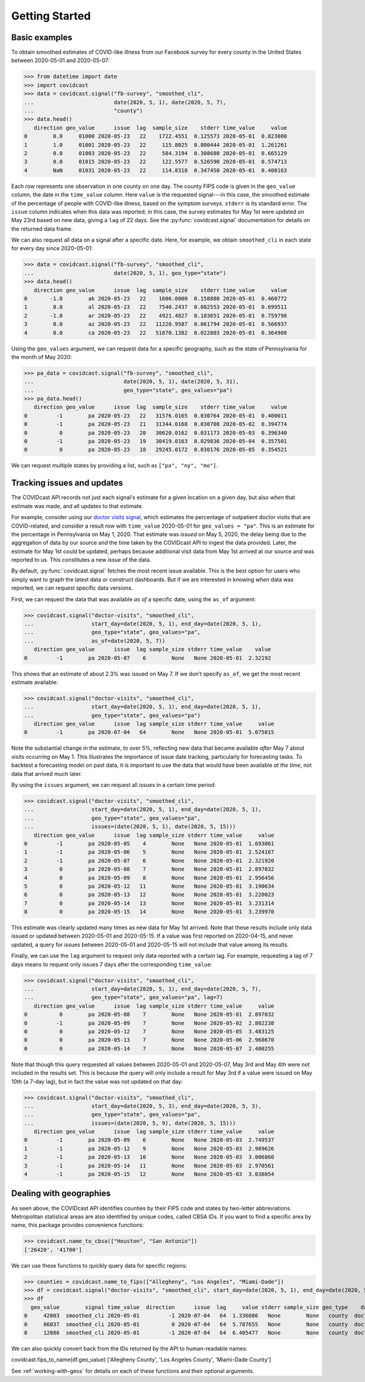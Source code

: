 .. _getting-started:

Getting Started
===============

Basic examples
--------------

To obtain smoothed estimates of COVID-like illness from our Facebook survey for
every county in the United States between 2020-05-01 and 2020-05-07:

>>> from datetime import date
>>> import covidcast
>>> data = covidcast.signal("fb-survey", "smoothed_cli",
...                         date(2020, 5, 1), date(2020, 5, 7),
...                         "county")
>>> data.head()
   direction geo_value      issue  lag  sample_size    stderr time_value     value
0        0.0     01000 2020-05-23   22    1722.4551  0.125573 2020-05-01  0.823080
1        1.0     01001 2020-05-23   22     115.8025  0.800444 2020-05-01  1.261261
2        0.0     01003 2020-05-23   22     584.3194  0.308680 2020-05-01  0.665129
3        0.0     01015 2020-05-23   22     122.5577  0.526590 2020-05-01  0.574713
4        NaN     01031 2020-05-23   22     114.8318  0.347450 2020-05-01  0.408163

Each row represents one observation in one county on one day. The county FIPS
code is given in the ``geo_value`` column, the date in the ``time_value``
column. Here ``value`` is the requested signal---in this case, the smoothed
estimate of the percentage of people with COVID-like illness, based on the
symptom surveys. ``stderr`` is its standard error. The ``issue`` column
indicates when this data was reported; in this case, the survey estimates for
May 1st were updated on May 23rd based on new data, giving a ``lag`` of 22 days.
See the :py:func:`covidcast.signal` documentation for details on the returned
data frame.

We can also request all data on a signal after a specific date. Here, for
example, we obtain ``smoothed_cli`` in each state for every day since
2020-05-01:

>>> data = covidcast.signal("fb-survey", "smoothed_cli",
...                         date(2020, 5, 1), geo_type="state")
>>> data.head()
   direction geo_value      issue  lag  sample_size    stderr time_value     value
0       -1.0        ak 2020-05-23   22    1606.0000  0.158880 2020-05-01  0.460772
1        0.0        al 2020-05-23   22    7540.2437  0.082553 2020-05-01  0.699511
2       -1.0        ar 2020-05-23   22    4921.4827  0.103651 2020-05-01  0.759798
3        0.0        az 2020-05-23   22   11220.9587  0.061794 2020-05-01  0.566937
4        0.0        ca 2020-05-23   22   51870.1382  0.022803 2020-05-01  0.364908

Using the ``geo_values`` argument, we can request data for a specific geography,
such as the state of Pennsylvania for the month of May 2020:

>>> pa_data = covidcast.signal("fb-survey", "smoothed_cli",
...                            date(2020, 5, 1), date(2020, 5, 31),
...                            geo_type="state", geo_values="pa")
>>> pa_data.head()
   direction geo_value      issue  lag  sample_size    stderr time_value     value
0         -1        pa 2020-05-23   22   31576.0165  0.030764 2020-05-01  0.400011
0         -1        pa 2020-05-23   21   31344.0168  0.030708 2020-05-02  0.394774
0          0        pa 2020-05-23   20   30620.0162  0.031173 2020-05-03  0.396340
0         -1        pa 2020-05-23   19   30419.0163  0.029836 2020-05-04  0.357501
0          0        pa 2020-05-23   18   29245.0172  0.030176 2020-05-05  0.354521

We can request multiple states by providing a list, such as ``["pa", "ny",
"mo"]``.

Tracking issues and updates
---------------------------

The COVIDcast API records not just each signal's estimate for a given location
on a given day, but also *when* that estimate was made, and all updates to that
estimate.

For example, consider using our `doctor visits signal
<https://cmu-delphi.github.io/delphi-epidata/api/covidcast-signals/doctor-visits.html>`_,
which estimates the percentage of outpatient doctor visits that are
COVID-related, and consider a result row with ``time_value`` 2020-05-01 for
``geo_values = "pa"``. This is an estimate for the percentage in Pennsylvania on
May 1, 2020. That estimate was *issued* on May 5, 2020, the delay being due to
the aggregation of data by our source and the time taken by the COVIDcast API to
ingest the data provided. Later, the estimate for May 1st could be updated,
perhaps because additional visit data from May 1st arrived at our source and was
reported to us. This constitutes a new *issue* of the data.

By default, :py:func:`covidcast.signal` fetches the most recent issue available.
This is the best option for users who simply want to graph the latest data or
construct dashboards. But if we are interested in knowing *when* data was
reported, we can request specific data versions.

First, we can request the data that was available *as of* a specific date, using
the ``as_of`` argument:

>>> covidcast.signal("doctor-visits", "smoothed_cli",
...                  start_day=date(2020, 5, 1), end_day=date(2020, 5, 1),
...                  geo_type="state", geo_values="pa",
...                  as_of=date(2020, 5, 7))
   direction geo_value      issue  lag sample_size stderr time_value    value
0         -1        pa 2020-05-07    6        None   None 2020-05-01  2.32192

This shows that an estimate of about 2.3% was issued on May 7. If we don't
specify ``as_of``, we get the most recent estimate available:

>>> covidcast.signal("doctor-visits", "smoothed_cli",
...                  start_day=date(2020, 5, 1), end_day=date(2020, 5, 1),
...                  geo_type="state", geo_values="pa")
   direction geo_value      issue  lag sample_size stderr time_value     value
0         -1        pa 2020-07-04   64        None   None 2020-05-01  5.075015

Note the substantial change in the estimate, to over 5%, reflecting new data
that became available *after* May 7 about visits occurring on May 1. This
illustrates the importance of issue date tracking, particularly for forecasting
tasks. To backtest a forecasting model on past data, it is important to use the
data that would have been available *at the time*, not data that arrived much
later.

By using the ``issues`` argument, we can request all issues in a certain time
period:

>>> covidcast.signal("doctor-visits", "smoothed_cli",
...                  start_day=date(2020, 5, 1), end_day=date(2020, 5, 1),
...                  geo_type="state", geo_values="pa",
...                  issues=(date(2020, 5, 1), date(2020, 5, 15)))
   direction geo_value      issue  lag sample_size stderr time_value     value
0         -1        pa 2020-05-05    4        None   None 2020-05-01  1.693061
1         -1        pa 2020-05-06    5        None   None 2020-05-01  2.524167
2         -1        pa 2020-05-07    6        None   None 2020-05-01  2.321920
3          0        pa 2020-05-08    7        None   None 2020-05-01  2.897032
4          0        pa 2020-05-09    8        None   None 2020-05-01  2.956456
5          0        pa 2020-05-12   11        None   None 2020-05-01  3.190634
6          0        pa 2020-05-13   12        None   None 2020-05-01  3.220023
7          0        pa 2020-05-14   13        None   None 2020-05-01  3.231314
8          0        pa 2020-05-15   14        None   None 2020-05-01  3.239970

This estimate was clearly updated many times as new data for May 1st arrived.
Note that these results include only data issued or updated between 2020-05-01
and 2020-05-15. If a value was first reported on 2020-04-15, and never updated,
a query for issues between 2020-05-01 and 2020-05-15 will not include that value
among its results.

Finally, we can use the ``lag`` argument to request only data reported with a
certain lag. For example, requesting a lag of 7 days means to request only
issues 7 days after the corresponding ``time_value``:

>>> covidcast.signal("doctor-visits", "smoothed_cli",
...                  start_day=date(2020, 5, 1), end_day=date(2020, 5, 7),
...                  geo_type="state", geo_values="pa", lag=7)
   direction geo_value      issue  lag sample_size stderr time_value     value
0          0        pa 2020-05-08    7        None   None 2020-05-01  2.897032
0         -1        pa 2020-05-09    7        None   None 2020-05-02  2.802238
0          0        pa 2020-05-12    7        None   None 2020-05-05  3.483125
0          0        pa 2020-05-13    7        None   None 2020-05-06  2.968670
0          0        pa 2020-05-14    7        None   None 2020-05-07  2.400255

Note that though this query requested all values between 2020-05-01 and
2020-05-07, May 3rd and May 4th were *not* included in the results set. This is
because the query will only include a result for May 3rd if a value were issued
on May 10th (a 7-day lag), but in fact the value was not updated on that day:

>>> covidcast.signal("doctor-visits", "smoothed_cli",
...                  start_day=date(2020, 5, 3), end_day=date(2020, 5, 3),
...                  geo_type="state", geo_values="pa",
...                  issues=(date(2020, 5, 9), date(2020, 5, 15)))
   direction geo_value      issue  lag sample_size stderr time_value     value
0         -1        pa 2020-05-09    6        None   None 2020-05-03  2.749537
1         -1        pa 2020-05-12    9        None   None 2020-05-03  2.989626
2         -1        pa 2020-05-13   10        None   None 2020-05-03  3.006860
3         -1        pa 2020-05-14   11        None   None 2020-05-03  2.970561
4         -1        pa 2020-05-15   12        None   None 2020-05-03  3.038054

Dealing with geographies
------------------------

As seen above, the COVIDcast API identifies counties by their FIPS code and
states by two-letter abbreviations. Metropolitan statistical areas are also
identified by unique codes, called CBSA IDs. If you want to find a specific area
by name, this package provides convenience functions:

>>> covidcast.name_to_cbsa(["Houston", "San Antonio"])
['26420', '41700']

We can use these functions to quickly query data for specific regions:

>>> counties = covidcast.name_to_fips(["Allegheny", "Los Angeles", "Miami-Dade"])
>>> df = covidcast.signal("doctor-visits", "smoothed_cli", start_day=date(2020, 5, 1), end_day=date(2020, 5, 1), geo_values=counties)
>>> df
  geo_value        signal time_value  direction      issue  lag     value stderr sample_size geo_type    data_source
0     42003  smoothed_cli 2020-05-01         -1 2020-07-04   64  1.336086   None        None   county  doctor-visits
0     06037  smoothed_cli 2020-05-01          0 2020-07-04   64  5.787655   None        None   county  doctor-visits
0     12086  smoothed_cli 2020-05-01         -1 2020-07-04   64  6.405477   None        None   county  doctor-visits


We can also quickly convert back from the IDs returned by the API to
human-readable names:

covidcast.fips_to_name(df.geo_value)
['Allegheny County', 'Los Angeles County', 'Miami-Dade County']

See :ref:`working-with-geos` for details on each of these functions and their
optional arguments.
